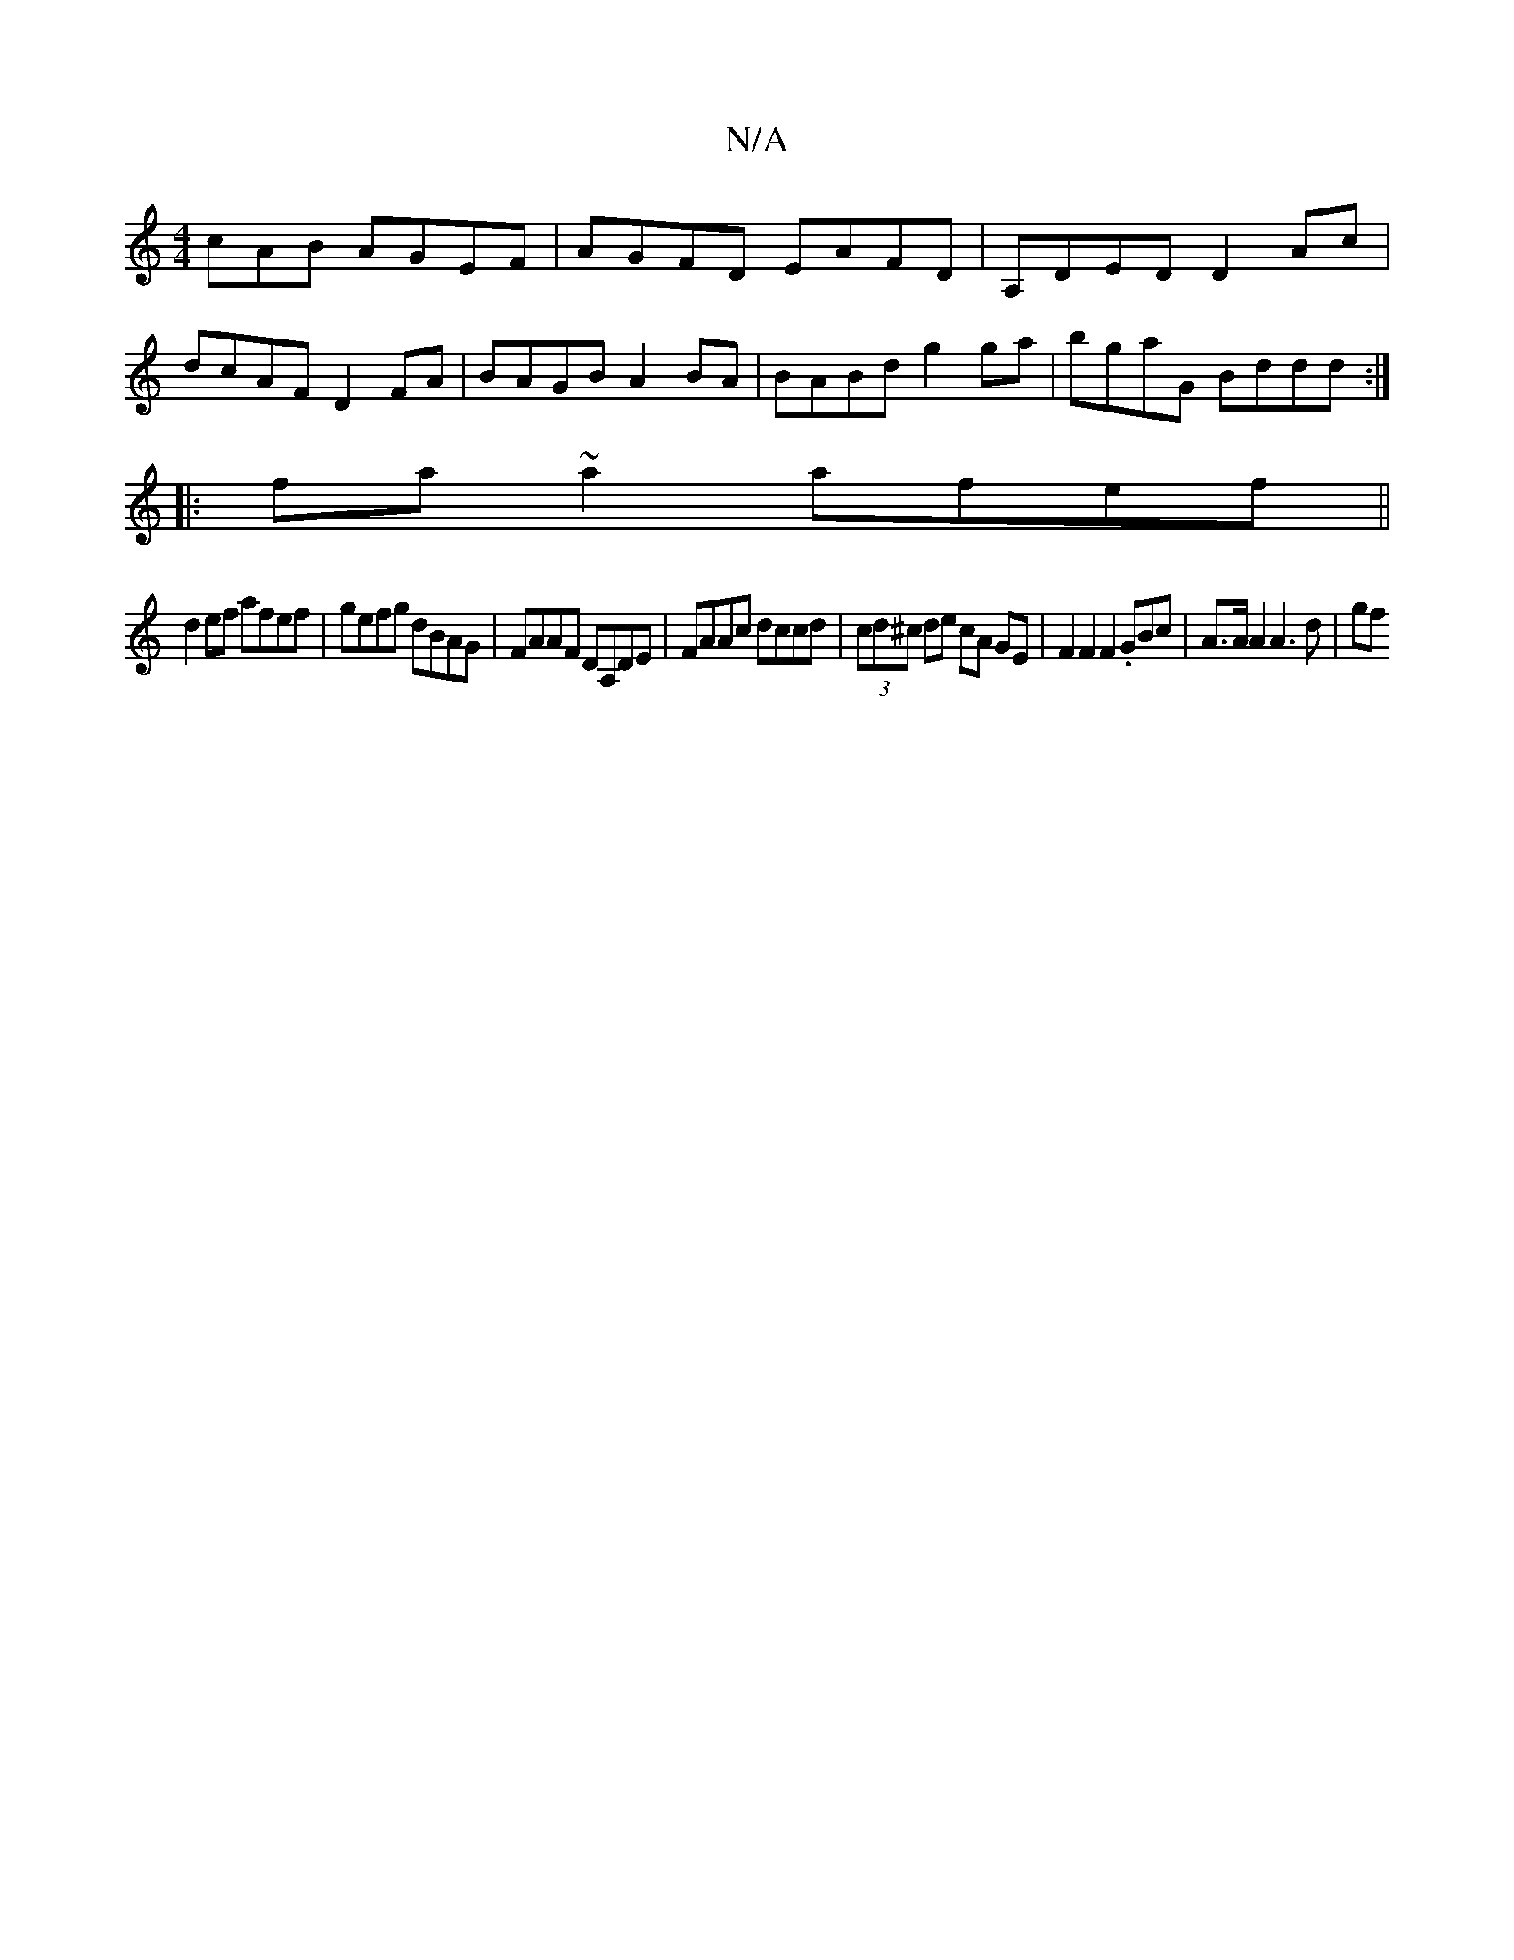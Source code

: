 X:1
T:N/A
M:4/4
R:N/A
K:Cmajor
cAB AGEF | AGFD EAFD | A,DED D2 Ac|
dcAF D2 FA | BAGB A2BA | BABd g2ga | bgaG Bddd :|
|: fa~a2 afef ||
d2 ef afef | gefg dBAG | FAAF DA,DE | FAAc dccd |(3cd^c de cA GE | F2F2F2 .GBc | A>A A2 A3 d | gf